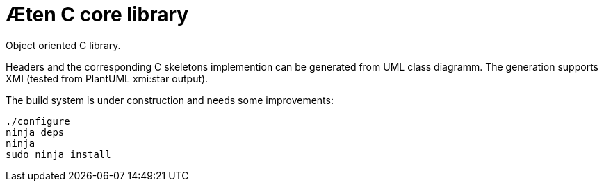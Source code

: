 Æten C core library
===================

Object oriented C library.

Headers and the corresponding C skeletons implemention can be generated from UML class diagramm.
The generation supports XMI (tested from PlantUML xmi:star output).

The build system is under construction and needs some improvements:

    ./configure
    ninja deps
    ninja
    sudo ninja install

